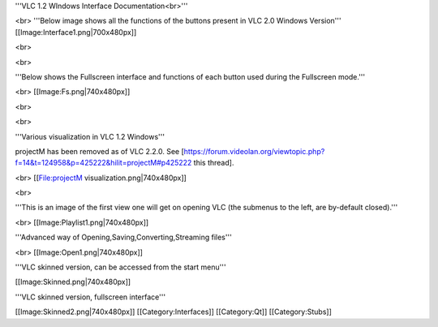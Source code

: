 '''VLC 1.2 WIndows Interface Documentation<br>'''

<br> '''Below image shows all the functions of the buttons present in
VLC 2.0 Windows Version''' [[Image:Interface1.png|700x480px]]

<br>

<br>

'''Below shows the Fullscreen interface and functions of each button
used during the Fullscreen mode.'''

<br> [[Image:Fs.png|740x480px]]

<br>

<br>

'''Various visualization in VLC 1.2 Windows'''

projectM has been removed as of VLC 2.2.0. See
[https://forum.videolan.org/viewtopic.php?f=14&t=124958&p=425222&hilit=projectM#p425222
this thread].

<br> [[File:projectM visualization.png|740x480px]]

<br>

'''This is an image of the first view one will get on opening VLC (the
submenus to the left, are by-default closed).'''

<br> [[Image:Playlist1.png|740x480px]]

'''Advanced way of Opening,Saving,Converting,Streaming files'''

<br> [[Image:Open1.png|740x480px]]

'''VLC skinned version, can be accessed from the start menu'''

[[Image:Skinned.png|740x480px]]

'''VLC skinned version, fullscreen interface'''

[[Image:Skinned2.png|740x480px]] [[Category:Interfaces]] [[Category:Qt]]
[[Category:Stubs]]
